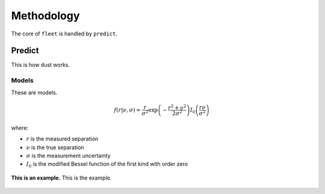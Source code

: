 .. _methodology:

Methodology
===========

The core of ``fleet`` is handled by ``predict``.


Predict
-------

This is how dust works.

Models
~~~~~~

These are models.

.. math::

   f(r|\nu,\sigma) = \frac{r}{\sigma^2} \exp\left(-\frac{r^2 + \nu^2}{2\sigma^2}\right) I_0\left(\frac{r\nu}{\sigma^2}\right)

where:

* :math:`r` is the measured separation
* :math:`\nu` is the true separation
* :math:`\sigma` is the measurement uncertainty
* :math:`I_0` is the modified Bessel function of the first kind with order zero

.. _example:

.. figure:: images/2020kn.png
   :alt: Example
   :align: center
   :width: 100%

   **This is an example.** This is the example.
